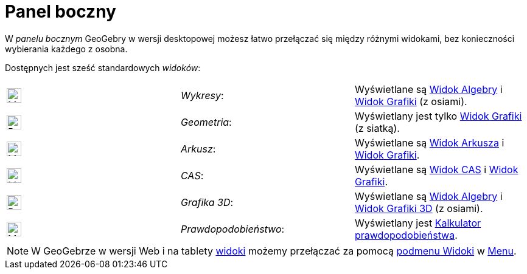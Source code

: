 = Panel boczny
:page-en: Sidebar
ifdef::env-github[:imagesdir: /en/modules/ROOT/assets/images]

W _panelu bocznym_ GeoGebry w wersji desktopowej możesz łatwo przełączać się między różnymi widokami, bez konieczności wybierania każdego z osobna.

Dostępnych jest sześć standardowych _widoków_:

[cols=",,",]
|===
|image:24px-Menu_view_algebra.svg.png[Menu view algebra.svg,width=24,height=24] |_Wykresy_:
|Wyświetlane są xref:/Widok_Algebry.adoc[Widok Algebry] i xref:/Widok_Grafiki.adoc[Widok Grafiki] (z osiami).

|image:24px-Perspectives_geometry.svg.png[Perspectives geometry.svg,width=24,height=24] |_Geometria_: | Wyświetlany jest tylko
xref:/Widok_Grafiki.adoc[Widok Grafiki] (z siatką).

|image:24px-Menu_view_spreadsheet.svg.png[Menu view spreadsheet.svg,width=24,height=24] |_Arkusz_:
|Wyświetlane są xref:/Widok_Arkusza.adoc[Widok Arkusza] i xref:/Widok_Grafiki.adoc[Widok Grafiki].

|image:24px-Menu_view_cas.svg.png[Menu view cas.svg,width=24,height=24] |_CAS_: 
|Wyświetlane są xref:/Widok_CAS.adoc[Widok CAS] i xref:/Widok_Grafiki.adoc[Widok Grafiki].

|image:24px-Perspectives_algebra_3Dgraphics.svg.png[Perspectives algebra 3Dgraphics.svg,width=24,height=24] |_Grafika 3D_: 
| Wyświetlane są xref:/Widok_Algebry.adoc[Widok Algebry] i xref:/Widok_Grafiki_3D.adoc[Widok Grafiki 3D] (z osiami).

|image:24px-Menu_view_probability.svg.png[Menu view probability.svg,width=24,height=24] |_Prawdopodobieństwo_: 
|Wyświetlany jest xref:/Kalkulator_Prawdopodobieństwa.adoc[Kalkulator prawdopodobieństwa].
|===

[NOTE]
====

W GeoGebrze w wersji Web i na tablety xref:/Widoki.adoc[widoki] możemy przełączać za pomocą
xref:/Menu_Widoki.adoc[podmenu Widoki] w xref:/Menu.adoc[Menu].

====
